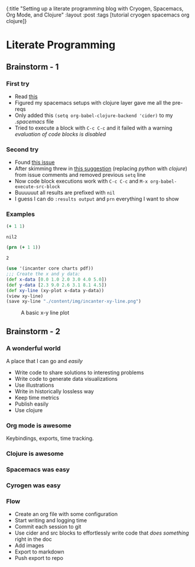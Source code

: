 #+OPTIONS: toc:nil num:nil
{:title  "Setting up a literate programming blog with Cryogen, Spacemacs, Org Mode, and Clojure"
 :layout :post
 :tags   [tutorial cryogen spacemacs org clojure]}
 
* Literate Programming
  :LOGBOOK:
  CLOCK: [2019-09-14 Sat 10:54]--[2019-09-14 Sat 12:18] =>  1:24
  CLOCK: [2019-09-13 Fri 22:00]--[2019-09-13 Fri 23:50] =>  1:50
  :END:
 
** Brainstorm - 1
*** First try
  - Read [[https://orgmode.org/worg/org-contrib/babel/languages/ob-doc-clojure.html#org0e038e7][this]]
  - Figured my spacemacs setups with clojure layer gave me all the pre-reqs
  - Only added this ~(setq org-babel-clojure-backend 'cider)~ to my /.spacemacs/ file
  - Tried to execute a block with ~C-c C-c~ and it failed with a warning /evaluation of code blocks is disabled/

*** Second try 
 - Found [[https://github.com/syl20bnr/spacemacs/issues/7641][this issue]]
 - After skimming threw in [[https://github.com/syl20bnr/spacemacs/issues/7641#issuecomment-446436283][this suggestion]] (replacing /python/ with /clojure/) from issue comments and removed previous ~setq~ line
 - Now code block executions work with ~C-c C-c~ and ~M-x org-babel-execute-src-block~
 - Buuuuuut all results are prefixed with ~nil~
 - I guess I can do ~:results output~ and ~prn~ everything I want to show
 
*** Examples 
   #+begin_src clojure
   (+ 1 1)
   #+end_src

   #+RESULTS:
   : nil2

   #+begin_src clojure :results output
   (prn (+ 1 1))
   #+end_src

   #+RESULTS:
   : 2

#+begin_src clojure :results output
  (use '(incanter core charts pdf))
  ;;; Create the x and y data:
  (def x-data [0.0 1.0 2.0 3.0 4.0 5.0])
  (def y-data [2.3 9.0 2.6 3.1 8.1 4.5])
  (def xy-line (xy-plot x-data y-data))
  (view xy-line)
  (save xy-line "./content/img/incanter-xy-line.png")
#+end_src

#+RESULTS:

#+CAPTION: A basic x-y line plot
#+NAME: fig:xy-line
[[./../../img/incanter-xy-line.png]]


** Brainstorm - 2

*** A wonderful world 
A place that I can go and /easily/
- Write code to share solutions to interesting problems
- Write code to generate data visualizations
- Use illustrations
- Write in historically lossless way
- Keep time metrics
- Publish easily
- Use clojure

*** Org mode is awesome
Keybindings, exports, time tracking.

*** Clojure is awesome

*** Spacemacs was easy

*** Cyrogen was easy

*** Flow
- Create an org file with some configuration
- Start writing and logging time
- Commit each session to git
- Use cider and src blocks to effortlessly write code that /does something/ right in the doc
- Add images
- Export to markdown
- Push export to repo
    
